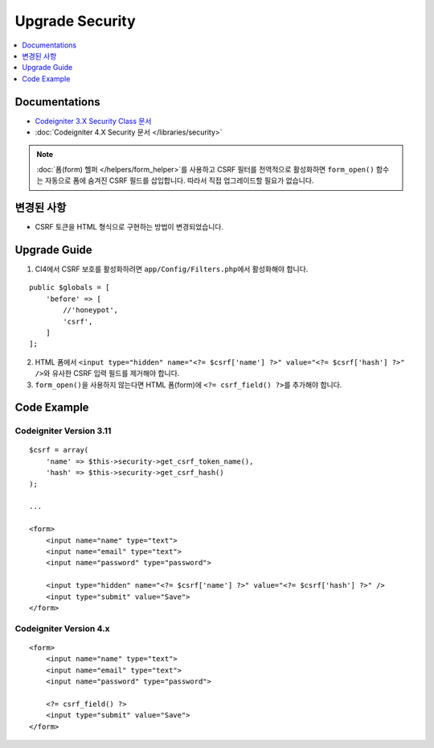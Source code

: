 Upgrade Security
################

.. contents::
    :local:
    :depth: 1


Documentations
==============

- `Codeigniter 3.X Security Class 문서 <http://codeigniter.com/userguide3/libraries/security.html>`_
- :doc:`Codeigniter 4.X Security 문서 </libraries/security>`

.. note::
    :doc:`폼(form) 헬퍼 </helpers/form_helper>`\ 를 사용하고 CSRF 필터를 전역적으로 활성화하면 ``form_open()`` 함수는 자동으로 폼에 숨겨진 CSRF 필드를 삽입합니다. 따라서 직접 업그레이드할 필요가 없습니다.

변경된 사항
=====================
- CSRF 토큰을 HTML 형식으로 구현하는 방법이 변경되었습니다.

Upgrade Guide
=============
1. CI4에서 CSRF 보호를 활성화하려면 ``app/Config/Filters.php``\ 에서 활성화해야 합니다.

::

    public $globals = [
        'before' => [
            //'honeypot',
            'csrf',
        ]
    ];

2. HTML 폼에서 ``<input type="hidden" name="<?= $csrf['name'] ?>" value="<?= $csrf['hash'] ?>" />``\ 와 유사한 CSRF 입력 필드를 제거해야 합니다.
3. ``form_open()``\ 을 사용하지 않는다면 HTML 폼(form)에 ``<?= csrf_field() ?>``\ 를 추가해야 합니다.

Code Example
============

Codeigniter Version 3.11
------------------------
::

    $csrf = array(
        'name' => $this->security->get_csrf_token_name(),
        'hash' => $this->security->get_csrf_hash()
    );

    ...

    <form>
        <input name="name" type="text">
        <input name="email" type="text">
        <input name="password" type="password">

        <input type="hidden" name="<?= $csrf['name'] ?>" value="<?= $csrf['hash'] ?>" />
        <input type="submit" value="Save">
    </form>

Codeigniter Version 4.x
-----------------------
::

    <form>
        <input name="name" type="text">
        <input name="email" type="text">
        <input name="password" type="password">

        <?= csrf_field() ?>
        <input type="submit" value="Save">
    </form>
